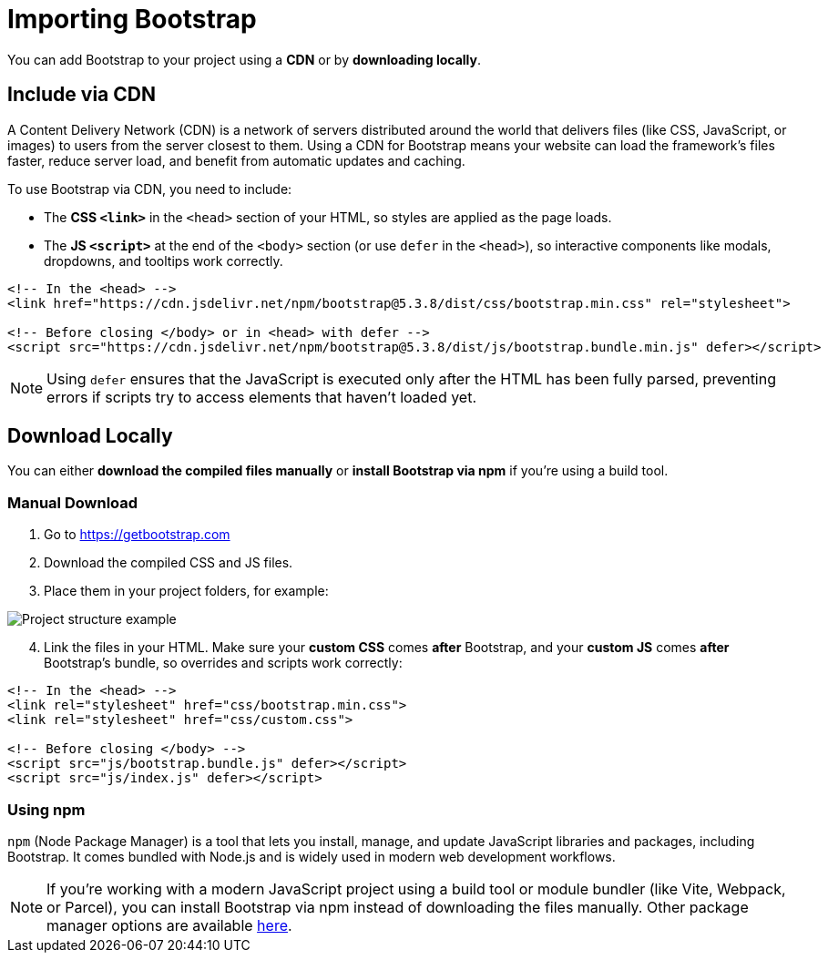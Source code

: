 = Importing Bootstrap
:navtitle: Importing Bootstrap

You can add Bootstrap to your project using a **CDN** or by **downloading locally**.

== Include via CDN

A Content Delivery Network (CDN) is a network of servers distributed around the world that delivers files (like CSS, JavaScript, or images) to users from the server closest to them. Using a CDN for Bootstrap means your website can load the framework’s files faster, reduce server load, and benefit from automatic updates and caching.

To use Bootstrap via CDN, you need to include:

* The **CSS `<link>`** in the `<head>` section of your HTML, so styles are applied as the page loads.
* The **JS `<script>`** at the end of the `<body>` section (or use `defer` in the `<head>`), so interactive components like modals, dropdowns, and tooltips work correctly.



[source,html]
----
<!-- In the <head> -->
<link href="https://cdn.jsdelivr.net/npm/bootstrap@5.3.8/dist/css/bootstrap.min.css" rel="stylesheet">

<!-- Before closing </body> or in <head> with defer -->
<script src="https://cdn.jsdelivr.net/npm/bootstrap@5.3.8/dist/js/bootstrap.bundle.min.js" defer></script>
----

NOTE: Using `defer` ensures that the JavaScript is executed only after the HTML has been fully parsed, preventing errors if scripts try to access elements that haven’t loaded yet.

== Download Locally

You can either **download the compiled files manually** or **install Bootstrap via npm** if you're using a build tool.

=== Manual Download

1. Go to https://getbootstrap.com[window=_blank]  
2. Download the compiled CSS and JS files.  
3. Place them in your project folders, for example:

image::bootstrap-project-structure.png[Project structure example]
[start=4]
. Link the files in your HTML. Make sure your **custom CSS** comes *after* Bootstrap, and your **custom JS** comes *after* Bootstrap’s bundle, so overrides and scripts work correctly:

[source,html]
----
<!-- In the <head> -->
<link rel="stylesheet" href="css/bootstrap.min.css">
<link rel="stylesheet" href="css/custom.css">

<!-- Before closing </body> -->
<script src="js/bootstrap.bundle.js" defer></script>
<script src="js/index.js" defer></script>
----

=== Using npm

`npm` (Node Package Manager) is a tool that lets you install, manage, and update JavaScript libraries and packages, including Bootstrap. It comes bundled with Node.js and is widely used in modern web development workflows.

NOTE: If you're working with a modern JavaScript project using a build tool or module bundler (like Vite, Webpack, or Parcel), you can install Bootstrap via npm instead of downloading the files manually. Other package manager options are available https://getbootstrap.com/docs/5.3/getting-started/download/#package-managers[here, window=_blank].


